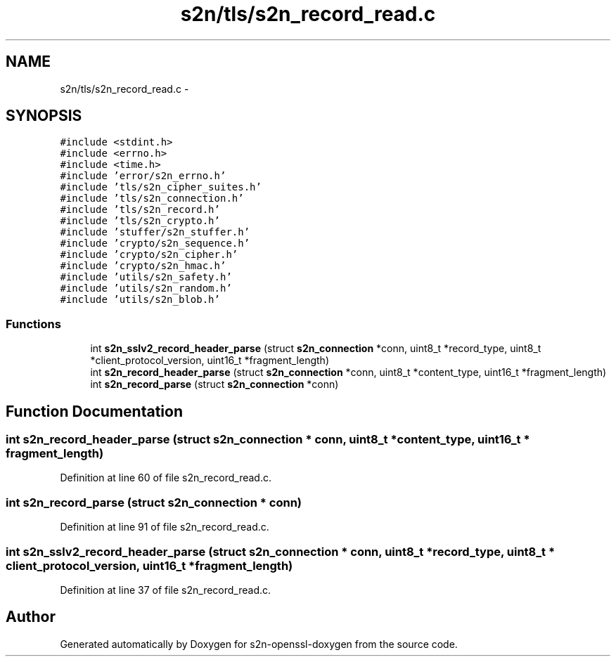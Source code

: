 .TH "s2n/tls/s2n_record_read.c" 3 "Thu Jun 30 2016" "s2n-openssl-doxygen" \" -*- nroff -*-
.ad l
.nh
.SH NAME
s2n/tls/s2n_record_read.c \- 
.SH SYNOPSIS
.br
.PP
\fC#include <stdint\&.h>\fP
.br
\fC#include <errno\&.h>\fP
.br
\fC#include <time\&.h>\fP
.br
\fC#include 'error/s2n_errno\&.h'\fP
.br
\fC#include 'tls/s2n_cipher_suites\&.h'\fP
.br
\fC#include 'tls/s2n_connection\&.h'\fP
.br
\fC#include 'tls/s2n_record\&.h'\fP
.br
\fC#include 'tls/s2n_crypto\&.h'\fP
.br
\fC#include 'stuffer/s2n_stuffer\&.h'\fP
.br
\fC#include 'crypto/s2n_sequence\&.h'\fP
.br
\fC#include 'crypto/s2n_cipher\&.h'\fP
.br
\fC#include 'crypto/s2n_hmac\&.h'\fP
.br
\fC#include 'utils/s2n_safety\&.h'\fP
.br
\fC#include 'utils/s2n_random\&.h'\fP
.br
\fC#include 'utils/s2n_blob\&.h'\fP
.br

.SS "Functions"

.in +1c
.ti -1c
.RI "int \fBs2n_sslv2_record_header_parse\fP (struct \fBs2n_connection\fP *conn, uint8_t *record_type, uint8_t *client_protocol_version, uint16_t *fragment_length)"
.br
.ti -1c
.RI "int \fBs2n_record_header_parse\fP (struct \fBs2n_connection\fP *conn, uint8_t *content_type, uint16_t *fragment_length)"
.br
.ti -1c
.RI "int \fBs2n_record_parse\fP (struct \fBs2n_connection\fP *conn)"
.br
.in -1c
.SH "Function Documentation"
.PP 
.SS "int s2n_record_header_parse (struct \fBs2n_connection\fP * conn, uint8_t * content_type, uint16_t * fragment_length)"

.PP
Definition at line 60 of file s2n_record_read\&.c\&.
.SS "int s2n_record_parse (struct \fBs2n_connection\fP * conn)"

.PP
Definition at line 91 of file s2n_record_read\&.c\&.
.SS "int s2n_sslv2_record_header_parse (struct \fBs2n_connection\fP * conn, uint8_t * record_type, uint8_t * client_protocol_version, uint16_t * fragment_length)"

.PP
Definition at line 37 of file s2n_record_read\&.c\&.
.SH "Author"
.PP 
Generated automatically by Doxygen for s2n-openssl-doxygen from the source code\&.
